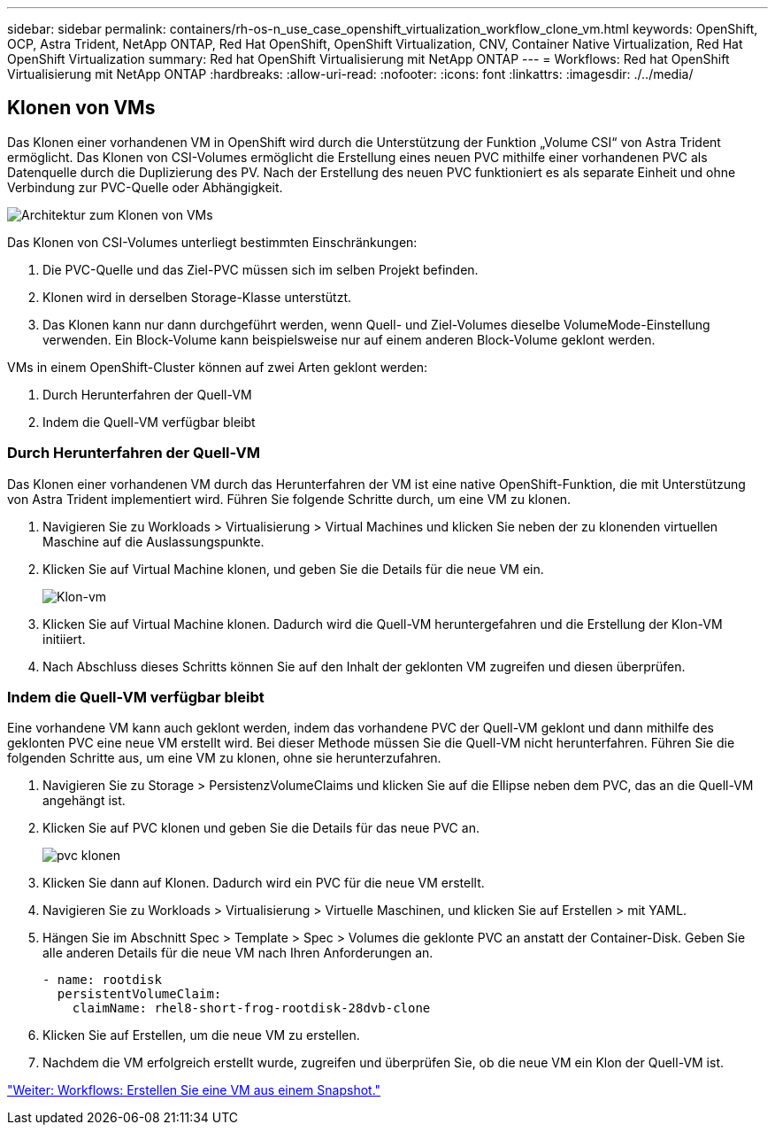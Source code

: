 ---
sidebar: sidebar 
permalink: containers/rh-os-n_use_case_openshift_virtualization_workflow_clone_vm.html 
keywords: OpenShift, OCP, Astra Trident, NetApp ONTAP, Red Hat OpenShift, OpenShift Virtualization, CNV, Container Native Virtualization, Red Hat OpenShift Virtualization 
summary: Red hat OpenShift Virtualisierung mit NetApp ONTAP 
---
= Workflows: Red hat OpenShift Virtualisierung mit NetApp ONTAP
:hardbreaks:
:allow-uri-read: 
:nofooter: 
:icons: font
:linkattrs: 
:imagesdir: ./../media/




== Klonen von VMs

Das Klonen einer vorhandenen VM in OpenShift wird durch die Unterstützung der Funktion „Volume CSI“ von Astra Trident ermöglicht. Das Klonen von CSI-Volumes ermöglicht die Erstellung eines neuen PVC mithilfe einer vorhandenen PVC als Datenquelle durch die Duplizierung des PV. Nach der Erstellung des neuen PVC funktioniert es als separate Einheit und ohne Verbindung zur PVC-Quelle oder Abhängigkeit.

image::redhat_openshift_image57.jpg[Architektur zum Klonen von VMs]

Das Klonen von CSI-Volumes unterliegt bestimmten Einschränkungen:

. Die PVC-Quelle und das Ziel-PVC müssen sich im selben Projekt befinden.
. Klonen wird in derselben Storage-Klasse unterstützt.
. Das Klonen kann nur dann durchgeführt werden, wenn Quell- und Ziel-Volumes dieselbe VolumeMode-Einstellung verwenden. Ein Block-Volume kann beispielsweise nur auf einem anderen Block-Volume geklont werden.


VMs in einem OpenShift-Cluster können auf zwei Arten geklont werden:

. Durch Herunterfahren der Quell-VM
. Indem die Quell-VM verfügbar bleibt




=== Durch Herunterfahren der Quell-VM

Das Klonen einer vorhandenen VM durch das Herunterfahren der VM ist eine native OpenShift-Funktion, die mit Unterstützung von Astra Trident implementiert wird. Führen Sie folgende Schritte durch, um eine VM zu klonen.

. Navigieren Sie zu Workloads > Virtualisierung > Virtual Machines und klicken Sie neben der zu klonenden virtuellen Maschine auf die Auslassungspunkte.
. Klicken Sie auf Virtual Machine klonen, und geben Sie die Details für die neue VM ein.
+
image::redhat_openshift_image58.JPG[Klon-vm]

. Klicken Sie auf Virtual Machine klonen. Dadurch wird die Quell-VM heruntergefahren und die Erstellung der Klon-VM initiiert.
. Nach Abschluss dieses Schritts können Sie auf den Inhalt der geklonten VM zugreifen und diesen überprüfen.




=== Indem die Quell-VM verfügbar bleibt

Eine vorhandene VM kann auch geklont werden, indem das vorhandene PVC der Quell-VM geklont und dann mithilfe des geklonten PVC eine neue VM erstellt wird. Bei dieser Methode müssen Sie die Quell-VM nicht herunterfahren. Führen Sie die folgenden Schritte aus, um eine VM zu klonen, ohne sie herunterzufahren.

. Navigieren Sie zu Storage > PersistenzVolumeClaims und klicken Sie auf die Ellipse neben dem PVC, das an die Quell-VM angehängt ist.
. Klicken Sie auf PVC klonen und geben Sie die Details für das neue PVC an.
+
image::redhat_openshift_image59.JPG[pvc klonen]

. Klicken Sie dann auf Klonen. Dadurch wird ein PVC für die neue VM erstellt.
. Navigieren Sie zu Workloads > Virtualisierung > Virtuelle Maschinen, und klicken Sie auf Erstellen > mit YAML.
. Hängen Sie im Abschnitt Spec > Template > Spec > Volumes die geklonte PVC an anstatt der Container-Disk. Geben Sie alle anderen Details für die neue VM nach Ihren Anforderungen an.
+
[source, cli]
----
- name: rootdisk
  persistentVolumeClaim:
    claimName: rhel8-short-frog-rootdisk-28dvb-clone
----
. Klicken Sie auf Erstellen, um die neue VM zu erstellen.
. Nachdem die VM erfolgreich erstellt wurde, zugreifen und überprüfen Sie, ob die neue VM ein Klon der Quell-VM ist.


link:rh-os-n_use_case_openshift_virtualization_workflow_vm_from_snapshot.html["Weiter: Workflows: Erstellen Sie eine VM aus einem Snapshot."]
